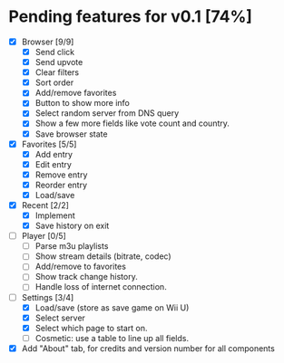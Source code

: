 * Pending features for v0.1 [74%]
:PROPERTIES:
:COOKIE_DATA: recursive
:END:
  - [X] Browser [9/9]
    - [X] Send click
    - [X] Send upvote
    - [X] Clear filters
    - [X] Sort order
    - [X] Add/remove favorites
    - [X] Button to show more info
    - [X] Select random server from DNS query
    - [X] Show a few more fields like vote count and country.
    - [X] Save browser state
  - [X] Favorites [5/5]
    - [X] Add entry
    - [X] Edit entry
    - [X] Remove entry
    - [X] Reorder entry
    - [X] Load/save
  - [X] Recent [2/2]
    - [X] Implement
    - [X] Save history on exit
  - [ ] Player [0/5]
    - [ ] Parse m3u playlists
    - [ ] Show stream details (bitrate, codec)
    - [ ] Add/remove to favorites
    - [ ] Show track change history.
    - [ ] Handle loss of internet connection.
  - [-] Settings [3/4]
    - [X] Load/save (store as save game on Wii U)
    - [X] Select server
    - [X] Select which page to start on.
    - [ ] Cosmetic: use a table to line up all fields.
  - [X] Add "About" tab, for credits and version number for all components

